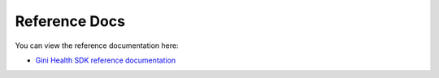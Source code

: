 Reference Docs
==============

You can view the reference documentation here:

* `Gini Health SDK reference documentation <https://developer.gini.net/gini-mobile-android/health-sdk/dokka/index.html>`_
